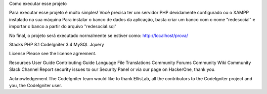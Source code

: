 Como executar esse projeto

Para executar esse projeto é muito simples! Você precisa ter um servidor PHP devidamente configurado ou o XAMPP instalado na sua máquina 
Para instalar o banco de dados da aplicação, basta criar um banco com o nome "redesocial" e importar o banco a partir do arquivo "redesocial.sql"

No final, o projeto será executado normalmente se estiver como: http://localhost/prova/

Stacks
PHP 8.1 
CodeIgniter 3.4 
MySQL 
Jquery

License
Please see the license agreement.

Resources
User Guide
Contributing Guide
Language File Translations
Community Forums
Community Wiki
Community Slack Channel
Report security issues to our Security Panel or via our page on HackerOne, thank you.

Acknowledgement
The CodeIgniter team would like to thank EllisLab, all the contributors to the CodeIgniter project and you, the CodeIgniter user.
